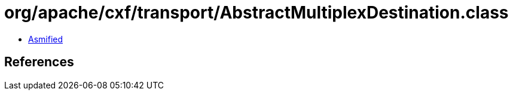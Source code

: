 = org/apache/cxf/transport/AbstractMultiplexDestination.class

 - link:AbstractMultiplexDestination-asmified.java[Asmified]

== References

